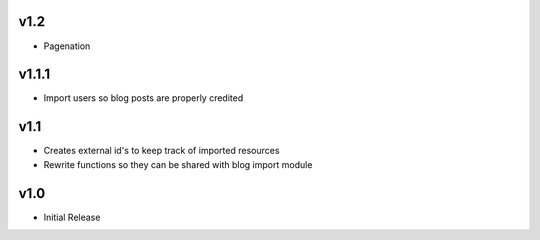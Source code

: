 v1.2
====
* Pagenation

v1.1.1
======
* Import users so blog posts are properly credited

v1.1
====
* Creates external id's to keep track of imported resources
* Rewrite functions so they can be shared with blog import module

v1.0
====
* Initial Release